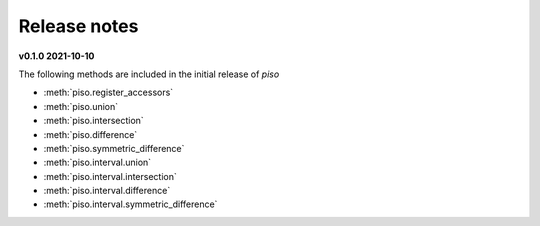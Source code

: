.. _release_notes:

========================
Release notes
========================

**v0.1.0 2021-10-10**

The following methods are included in the initial release of `piso`

- :meth:`piso.register_accessors`
- :meth:`piso.union`
- :meth:`piso.intersection`
- :meth:`piso.difference`
- :meth:`piso.symmetric_difference`
- :meth:`piso.interval.union`
- :meth:`piso.interval.intersection`
- :meth:`piso.interval.difference`
- :meth:`piso.interval.symmetric_difference`
